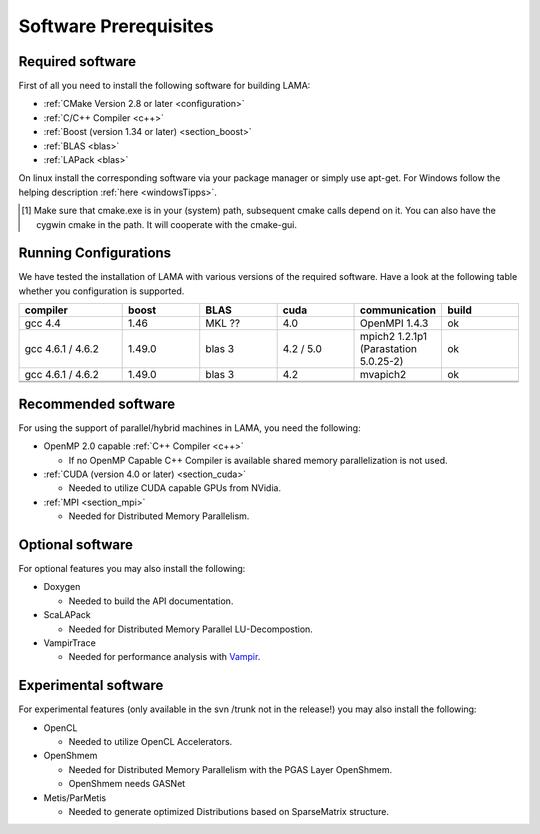 Software Prerequisites
======================

Required software
^^^^^^^^^^^^^^^^^
First of all you need to install the following software for building LAMA:

- :ref:`CMake Version 2.8 or later <configuration>`

- :ref:`C/C++ Compiler <c++>`

- :ref:`Boost (version 1.34 or later) <section_boost>`

- :ref:`BLAS <blas>`

- :ref:`LAPack <blas>`

On linux install the corresponding software via your package manager or simply use apt-get.
For Windows follow the helping description :ref:`here <windowsTipps>`.

.. [#f1] Make sure that cmake.exe is in your (system) path, subsequent cmake calls depend on it. You can also have the
         cygwin cmake in the path. It will cooperate with the cmake-gui. 

Running Configurations
^^^^^^^^^^^^^^^^^^^^^^
We have tested the installation of LAMA with various versions of the required software.
Have a look at the following table whether you configuration is supported.

.. csv-table:: 
   :header: "compiler", "boost", "BLAS", "cuda", "communication", "build"
   :widths: 200, 150, 150, 150, 150, 150 

   "gcc 4.4", "1.46", "MKL ??", "4.0", "OpenMPI 1.4.3", "ok"
   "gcc 4.6.1 / 4.6.2", "1.49.0", "blas 3", "4.2 / 5.0", "mpich2 1.2.1p1 (Parastation 5.0.25-2)", "ok"
   "gcc 4.6.1 / 4.6.2", "1.49.0", "blas 3", "4.2", "mvapich2", "ok"
   "", "", "", "", "", ""
   "", "", "", "", "", ""

Recommended software
^^^^^^^^^^^^^^^^^^^^
For using the support of parallel/hybrid machines in LAMA, you need the following:

- OpenMP 2.0 capable :ref:`C++ Compiler <c++>`

  - If no OpenMP Capable C++ Compiler is available shared memory parallelization is not used.

- :ref:`CUDA (version 4.0 or later) <section_cuda>`

  - Needed to utilize CUDA capable GPUs from NVidia.

- :ref:`MPI <section_mpi>`

  - Needed for Distributed Memory Parallelism.

Optional software
^^^^^^^^^^^^^^^^^
For optional features you may also install the following:

- Doxygen

  - Needed to build the API documentation.

- ScaLAPack

  - Needed for Distributed Memory Parallel LU-Decompostion.

- VampirTrace

  - Needed for performance analysis with `Vampir`_.
  
  .. _Vampir: http://http://vampir.eu/
  
Experimental software 
^^^^^^^^^^^^^^^^^^^^^
For experimental features (only available in the svn /trunk not in the release!)
you may also install the following:

- OpenCL
 
  - Needed to utilize OpenCL Accelerators.
   
- OpenShmem
 
  - Needed for Distributed Memory Parallelism with the PGAS Layer OpenShmem.
   
  - OpenShmem needs GASNet
   
- Metis/ParMetis
 
  - Needed to generate optimized Distributions based on SparseMatrix structure.
